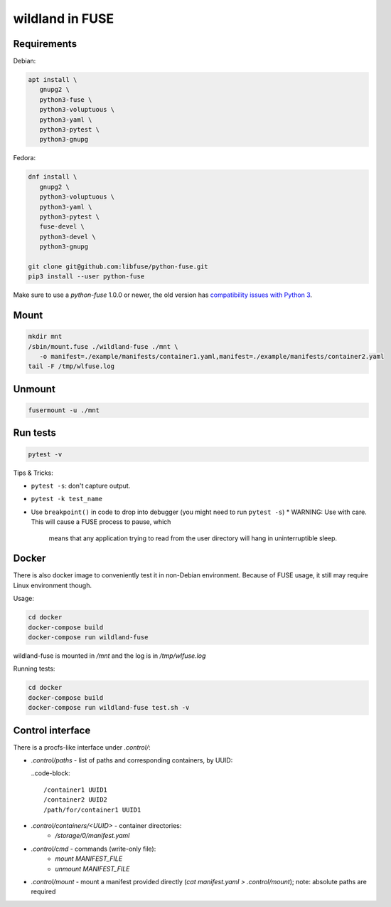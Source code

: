 wildland in FUSE
================

Requirements
------------

Debian:

.. code-block:: sh

   apt install \
      gnupg2 \
      python3-fuse \
      python3-voluptuous \
      python3-yaml \
      python3-pytest \
      python3-gnupg
   
Fedora:

.. code-block:: sh

   dnf install \
      gnupg2 \
      python3-voluptuous \
      python3-yaml \
      python3-pytest \
      fuse-devel \
      python3-devel \
      python3-gnupg

   git clone git@github.com:libfuse/python-fuse.git                
   pip3 install --user python-fuse

Make sure to use a `python-fuse` 1.0.0 or newer, the old version has
`compatibility issues with Python 3
<https://github.com/libfuse/python-fuse/issues/13>`_.

Mount
-----

.. code-block:: sh

   mkdir mnt
   /sbin/mount.fuse ./wildland-fuse ./mnt \
      -o manifest=./example/manifests/container1.yaml,manifest=./example/manifests/container2.yaml
   tail -F /tmp/wlfuse.log

Unmount
-------

.. code-block:: sh

   fusermount -u ./mnt

Run tests
---------

.. code-block:: sh

   pytest -v

Tips & Tricks:

* ``pytest -s``: don't capture output.
* ``pytest -k test_name``
* Use ``breakpoint()`` in code to drop into debugger (you might need to run
  ``pytest -s``)
  * WARNING: Use with care. This will cause a FUSE process to pause, which
    means that any application trying to read from the user directory will hang
    in uninterruptible sleep.

Docker
------

There is also docker image to conveniently test it in non-Debian environment.
Because of FUSE usage, it still may require Linux environment though.

Usage:

.. code-block:: sh

   cd docker
   docker-compose build
   docker-compose run wildland-fuse

wildland-fuse is mounted in `/mnt` and the log is in `/tmp/wlfuse.log`

Running tests:

.. code-block:: sh

   cd docker
   docker-compose build
   docker-compose run wildland-fuse test.sh -v

Control interface
-----------------

There is a procfs-like interface under `.control/`:

* `.control/paths` - list of paths and corresponding containers, by UUID:

  ..code-block::

      /container1 UUID1
      /container2 UUID2
      /path/for/container1 UUID1

* `.control/containers/<UUID>` - container directories:
    * `/storage/0/manifest.yaml`

* `.control/cmd` - commands (write-only file):
   * `mount MANIFEST_FILE`
   * `unmount MANIFEST_FILE`

* `.control/mount` - mount a manifest provided directly (`cat manifest.yaml >
  .control/mount`); note: absolute paths are required
